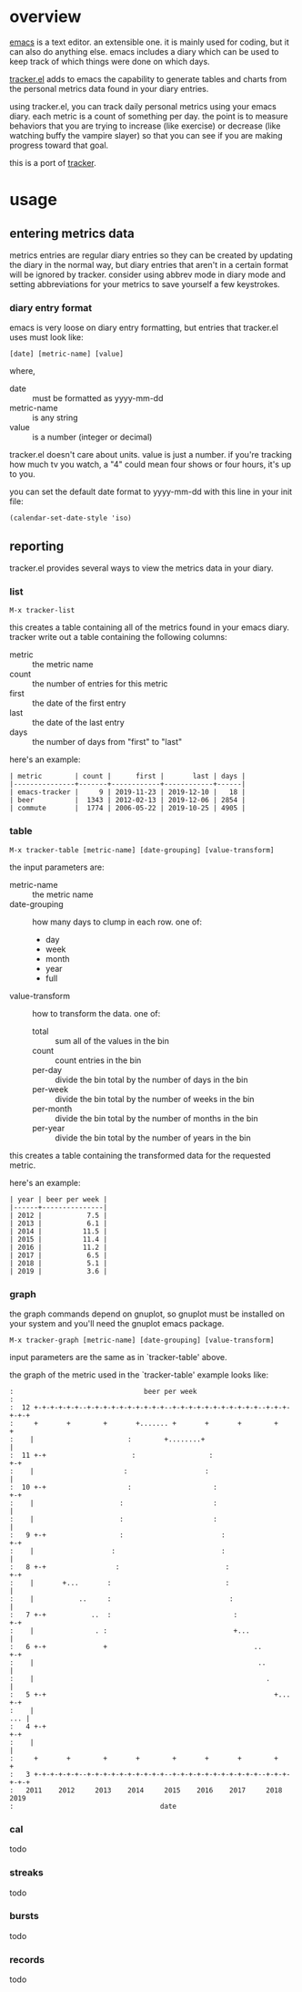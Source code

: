 * overview

  [[http://www.gnu.org/software/emacs/][emacs]] is a text editor.  an extensible one.  it is mainly used for
  coding, but it can also do anything else.  emacs includes a diary
  which can be used to keep track of which things were done on which
  days.

  [[https://github.com/ianxm/emacs-tracker][tracker.el]] adds to emacs the capability to generate tables and
  charts from the personal metrics data found in your diary entries.

  using tracker.el, you can track daily personal metrics using your
  emacs diary.  each metric is a count of something per day.  the
  point is to measure behaviors that you are trying to increase (like
  exercise) or decrease (like watching buffy the vampire slayer) so
  that you can see if you are making progress toward that goal.

  this is a port of [[https://github.com/ianxm/tracker][tracker]].

* usage

** entering metrics data

   metrics entries are regular diary entries so they can be created by
   updating the diary in the normal way, but diary entries that aren't
   in a certain format will be ignored by tracker.  consider using
   abbrev mode in diary mode and setting abbreviations for your
   metrics to save yourself a few keystrokes.

*** diary entry format

   emacs is very loose on diary entry formatting, but entries that
   tracker.el uses must look like:

#+BEGIN_SRC
   [date] [metric-name] [value]
#+END_SRC

   where,
   - date :: must be formatted as yyyy-mm-dd
   - metric-name :: is any string
   - value :: is a number (integer or decimal)

   tracker.el doesn't care about units.  value is just a number.  if
   you're tracking how much tv you watch, a "4" could mean four shows
   or four hours, it's up to you.

   you can set the default date format to yyyy-mm-dd with this line in
   your init file:

#+BEGIN_SRC
   (calendar-set-date-style 'iso)
#+END_SRC

** reporting

   tracker.el provides several ways to view the metrics data in your
   diary.

*** list

#+BEGIN_SRC
    M-x tracker-list
#+END_SRC

    this creates a table containing all of the metrics found in your
    emacs diary.  tracker write out a table containing the following
    columns:
    - metric :: the metric name
    - count :: the number of entries for this metric
    - first :: the date of the first entry
    - last :: the date of the last entry
    - days :: the number of days from "first" to "last"

    here's an example:

#+BEGIN_SRC org-mode
| metric        | count |      first |       last | days |
|---------------+-------+------------+------------+------|
| emacs-tracker |     9 | 2019-11-23 | 2019-12-10 |   18 |
| beer          |  1343 | 2012-02-13 | 2019-12-06 | 2854 |
| commute       |  1774 | 2006-05-22 | 2019-10-25 | 4905 |
#+END_SRC

*** table

#+BEGIN_SRC
    M-x tracker-table [metric-name] [date-grouping] [value-transform]
#+END_SRC

    the input parameters are:
    - metric-name :: the metric name
    - date-grouping :: how many days to clump in each row. one of:
      - day
      - week
      - month
      - year
      - full
    - value-transform :: how to transform the data. one of:
      - total :: sum all of the values in the bin
      - count :: count entries in the bin
      - per-day :: divide the bin total by the number of days in the bin
      - per-week :: divide the bin total by the number of weeks in the bin
      - per-month :: divide the bin total by the number of months in the bin
      - per-year :: divide the bin total by the number of years in the bin

    this creates a table containing the transformed data for the
    requested metric.

    here's an example:

#+BEGIN_SRC org-mode
| year | beer per week |
|------+---------------|
| 2012 |           7.5 |
| 2013 |           6.1 |
| 2014 |          11.5 |
| 2015 |          11.4 |
| 2016 |          11.2 |
| 2017 |           6.5 |
| 2018 |           5.1 |
| 2019 |           3.6 |
#+END_SRC

*** graph

    the graph commands depend on gnuplot, so gnuplot must be installed
    on your system and you'll need the gnuplot emacs package.

#+BEGIN_SRC
    M-x tracker-graph [metric-name] [date-grouping] [value-transform]
#+END_SRC

    input parameters are the same as in `tracker-table' above.

    the graph of the metric used in the `tracker-table' example looks
    like:

#+BEGIN_SRC org-mode
:                                beer per week
:
:  12 +-+-+-+-+-+--+-+-+-+-+-+-+-+-+-+--+-+-+-+-+-+-+-+-+-+-+--+-+-+-+-+-+
:     +       +        +       +....... +       +       +        +       +
:    |                       :        +........+                        |
:  11 +-+                     :                  :                     +-+
:    |                      :                   :                       |
:  10 +-+                    :                    :                    +-+
:    |                     :                      :                     |
:    |                     :                      :                     |
:   9 +-+                  :                        :                  +-+
:    |                   :                          :                   |
:   8 +-+                 :                          :                 +-+
:    |       +...       :                            :                  |
:    |           ..     :                             :                 |
:   7 +-+           ..  :                              :               +-+
:    |               . :                               +...             |
:   6 +-+              +                                    ..         +-+
:    |                                                       ..         |
:    |                                                         .        |
:   5 +-+                                                        +...  +-+
:    |                                                              ... |
:   4 +-+                                                              +-+
:    |                                                                  |
:     +       +        +       +        +       +       +        +       +
:   3 +-+-+-+-+-+--+-+-+-+-+-+-+-+-+-+--+-+-+-+-+-+-+-+-+-+-+--+-+-+-+-+-+
:   2011    2012     2013    2014     2015    2016    2017     2018    2019
:                                    date
#+END_SRC

*** cal

    todo

*** streaks

    todo

*** bursts

    todo

*** records

    todo
